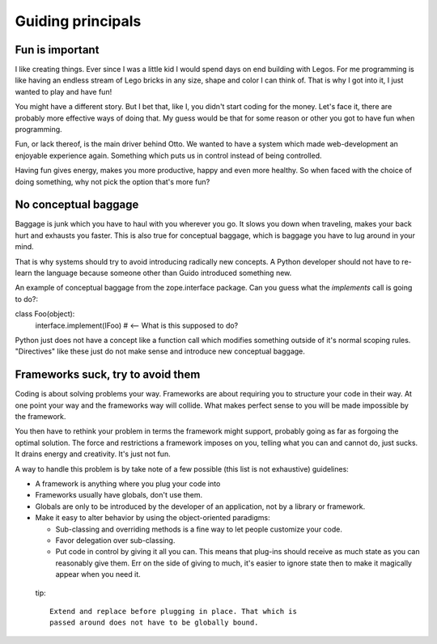 ==================
Guiding principals
==================

Fun is important
================

I like creating things. Ever since I was a little kid I would spend
days on end building with Legos. For me programming is like having
an endless stream of Lego bricks in any size, shape and color I can
think of. That is why I got into it, I just wanted to play and have
fun!

You might have a different story. But I bet that, like I, you didn't
start coding for the money. Let's face it, there are probably more
effective ways of doing that. My guess would be that for some reason
or other you got to have fun when programming.

Fun, or lack thereof, is the main driver behind Otto. We wanted
to have a system which made web-development an enjoyable experience
again. Something which puts us in control instead of being
controlled.

Having fun gives energy, makes you more productive, happy and even
more healthy. So when faced with the choice of doing something, why
not pick the option that's more fun?

No conceptual baggage
=====================

Baggage is junk which you have to haul with you wherever you go. It
slows you down when traveling, makes your back hurt and exhausts you
faster. This is also true for conceptual baggage, which is baggage
you have to lug around in your mind.

That is why systems should try to avoid introducing radically new
concepts. A Python developer should not have to re-learn the
language because someone other than Guido introduced something new.

An example of conceptual baggage from the zope.interface
package. Can you guess what the `implements` call is going to do?::

class Foo(object):
    interface.implement(IFoo) # <-- What is this supposed to do?

Python just does not have a concept like a function call which
modifies something outside of it's normal scoping
rules. "Directives" like these just do not make sense and introduce
new conceptual baggage.

Frameworks suck, try to avoid them
==================================

Coding is about solving problems your way. Frameworks are about
requiring you to structure your code in their way. At one point your
way and the frameworks way will collide. What makes perfect sense to
you will be made impossible by the framework.

You then have to rethink your problem in terms the framework might
support, probably going as far as forgoing the optimal solution. The
force and restrictions a framework imposes on you, telling what you
can and cannot do, just sucks. It drains energy and creativity. It's
just not fun.

A way to handle this problem is by take note of a few possible (this
list is not exhaustive) guidelines:

- A framework is anything where you plug your code into

- Frameworks usually have globals, don't use them.

- Globals are only to be introduced by the developer of an
  application, not by a library or framework.

- Make it easy to alter behavior by using the object-oriented paradigms:

  - Sub-classing and overriding methods is a fine way to let people
    customize your code.

  - Favor delegation over sub-classing.

  - Put code in control by giving it all you can. This means that
    plug-ins should receive as much state as you can reasonably give
    them. Err on the side of giving to much, it's easier to ignore
    state then to make it magically appear when you need it.

 tip::

      Extend and replace before plugging in place. That which is
      passed around does not have to be globally bound.
